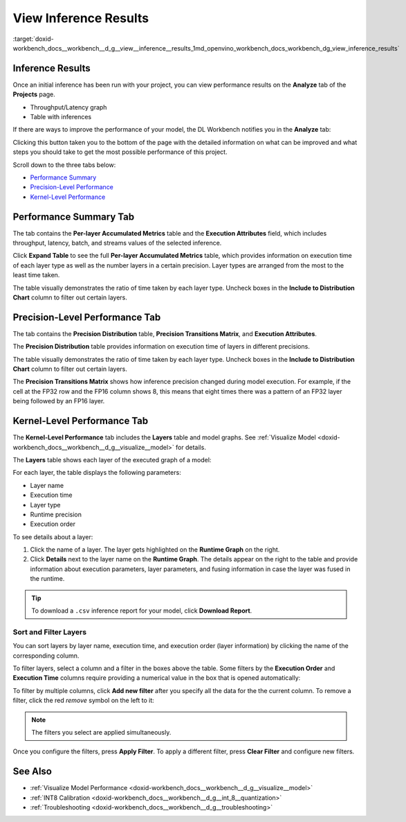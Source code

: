 .. index:: pair: page; View Inference Results
.. _doxid-workbench_docs__workbench__d_g__view__inference__results:


View Inference Results
======================

:target:`doxid-workbench_docs__workbench__d_g__view__inference__results_1md_openvino_workbench_docs_workbench_dg_view_inference_results`

Inference Results
~~~~~~~~~~~~~~~~~

Once an initial inference has been run with your project, you can view performance results on the **Analyze** tab of the **Projects** page.

.. image:: analyze_tab.png

* Throughput/Latency graph

* Table with inferences

If there are ways to improve the performance of your model, the DL Workbench notifies you in the **Analyze** tab:

.. image:: performance_improvement.png

Clicking this button taken you to the bottom of the page with the detailed information on what can be improved and what steps you should take to get the most possible performance of this project.

.. image:: precision_improvements.png

Scroll down to the three tabs below:

* `Performance Summary <#performance-summary>`__

* `Precision-Level Performance <#precision-level-performance>`__

* `Kernel-Level Performance <#kernel-level-performance>`__

.. _performance-summary:

Performance Summary Tab
~~~~~~~~~~~~~~~~~~~~~~~

The tab contains the **Per-layer Accumulated Metrics** table and the **Execution Attributes** field, which includes throughput, latency, batch, and streams values of the selected inference.

.. image:: performance_summary_tab.png

Click **Expand Table** to see the full **Per-layer Accumulated Metrics** table, which provides information on execution time of each layer type as well as the number layers in a certain precision. Layer types are arranged from the most to the least time taken.

.. image:: perlayer_metrics.png

The table visually demonstrates the ratio of time taken by each layer type. Uncheck boxes in the **Include to Distribution Chart** column to filter out certain layers.

.. image:: perlayer_metrics_filter.png

.. _precision-level-performance:

Precision-Level Performance Tab
~~~~~~~~~~~~~~~~~~~~~~~~~~~~~~~

The tab contains the **Precision Distribution** table, **Precision Transitions Matrix**, and **Execution Attributes**.

The **Precision Distribution** table provides information on execution time of layers in different precisions.

.. image:: precision_distribution.png

The table visually demonstrates the ratio of time taken by each layer type. Uncheck boxes in the **Include to Distribution Chart** column to filter out certain layers.

.. image:: precision_distribution_filter.png

The **Precision Transitions Matrix** shows how inference precision changed during model execution. For example, if the cell at the FP32 row and the FP16 column shows 8, this means that eight times there was a pattern of an FP32 layer being followed by an FP16 layer.

.. image:: precision_transitions.png

.. _kernel-level-performance:

Kernel-Level Performance Tab
~~~~~~~~~~~~~~~~~~~~~~~~~~~~

The **Kernel-Level Performance** tab includes the **Layers** table and model graphs. See :ref:`Visualize Model <doxid-workbench_docs__workbench__d_g__visualize__model>` for details.

The **Layers** table shows each layer of the executed graph of a model:

.. image:: layer_table_00.png

For each layer, the table displays the following parameters:

* Layer name

* Execution time

* Layer type

* Runtime precision

* Execution order

To see details about a layer:

#. Click the name of a layer. The layer gets highlighted on the **Runtime Graph** on the right.

#. Click **Details** next to the layer name on the **Runtime Graph**. The details appear on the right to the table and provide information about execution parameters, layer parameters, and fusing information in case the layer was fused in the runtime.

.. image:: layers_table_04.png

.. tip:: To download a ``.csv`` inference report for your model, click **Download Report**.

Sort and Filter Layers
----------------------

You can sort layers by layer name, execution time, and execution order (layer information) by clicking the name of the corresponding column.

To filter layers, select a column and a filter in the boxes above the table. Some filters by the **Execution Order** and **Execution Time** columns require providing a numerical value in the box that is opened automatically:

.. image:: layers_table_02.png

To filter by multiple columns, click **Add new filter** after you specify all the data for the the current column. To remove a filter, click the red *remove* symbol on the left to it:

.. image:: layers_table_03.png

.. note:: The filters you select are applied simultaneously.

Once you configure the filters, press **Apply Filter**. To apply a different filter, press **Clear Filter** and configure new filters.

.. image:: layers_table_05.png

See Also
~~~~~~~~

* :ref:`Visualize Model Performance <doxid-workbench_docs__workbench__d_g__visualize__model>`

* :ref:`INT8 Calibration <doxid-workbench_docs__workbench__d_g__int_8__quantization>`

* :ref:`Troubleshooting <doxid-workbench_docs__workbench__d_g__troubleshooting>`

